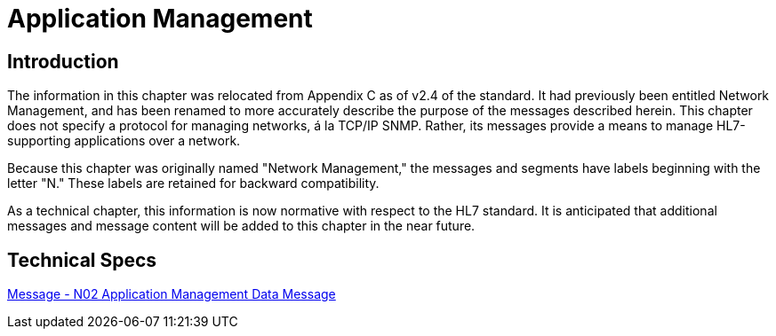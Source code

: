 = Application Management

== Introduction
[v291_section="14.2"]

The information in this chapter was relocated from Appendix C as of v2.4 of the standard. It had previously been entitled Network Management, and has been renamed to more accurately describe the purpose of the messages described herein. This chapter does not specify a protocol for managing networks, á la TCP/IP SNMP. Rather, its messages provide a means to manage HL7-supporting applications over a network.

Because this chapter was originally named "Network Management," the messages and segments have labels beginning with the letter "N." These labels are retained for backward compatibility.

As a technical chapter, this information is now normative with respect to the HL7 standard. It is anticipated that additional messages and message content will be added to this chapter in the near future.

== Technical Specs

xref:technical_specs/N02.adoc[Message - N02 Application Management Data Message]

